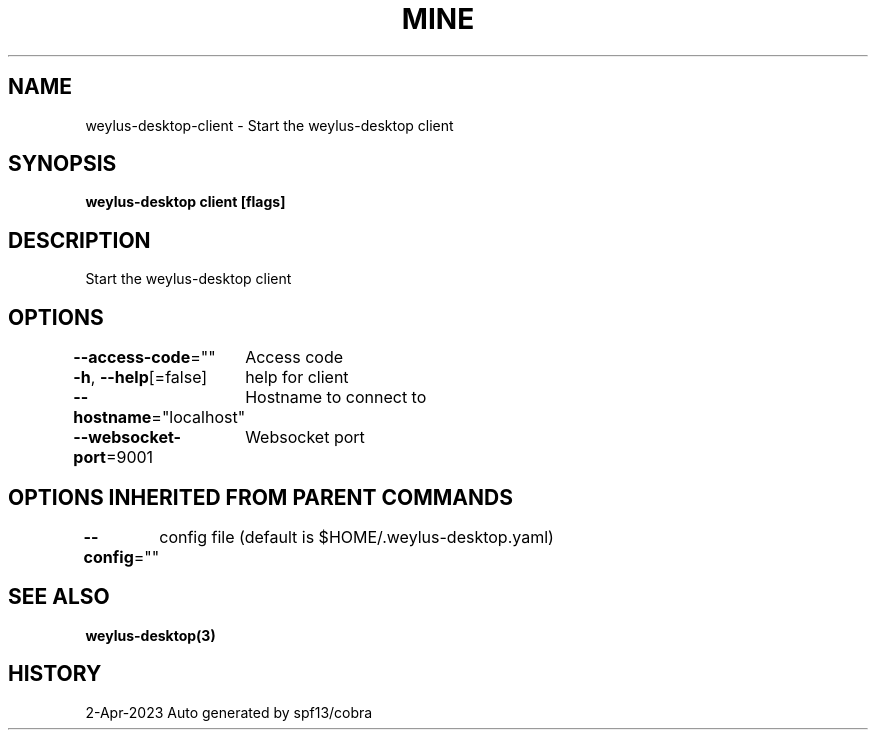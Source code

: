 .nh
.TH "MINE" "3" "Apr 2023" "Auto generated by spf13/cobra" ""

.SH NAME
.PP
weylus-desktop-client - Start the weylus-desktop client


.SH SYNOPSIS
.PP
\fBweylus-desktop client [flags]\fP


.SH DESCRIPTION
.PP
Start the weylus-desktop client


.SH OPTIONS
.PP
\fB--access-code\fP=""
	Access code

.PP
\fB-h\fP, \fB--help\fP[=false]
	help for client

.PP
\fB--hostname\fP="localhost"
	Hostname to connect to

.PP
\fB--websocket-port\fP=9001
	Websocket port


.SH OPTIONS INHERITED FROM PARENT COMMANDS
.PP
\fB--config\fP=""
	config file (default is $HOME/.weylus-desktop.yaml)


.SH SEE ALSO
.PP
\fBweylus-desktop(3)\fP


.SH HISTORY
.PP
2-Apr-2023 Auto generated by spf13/cobra
